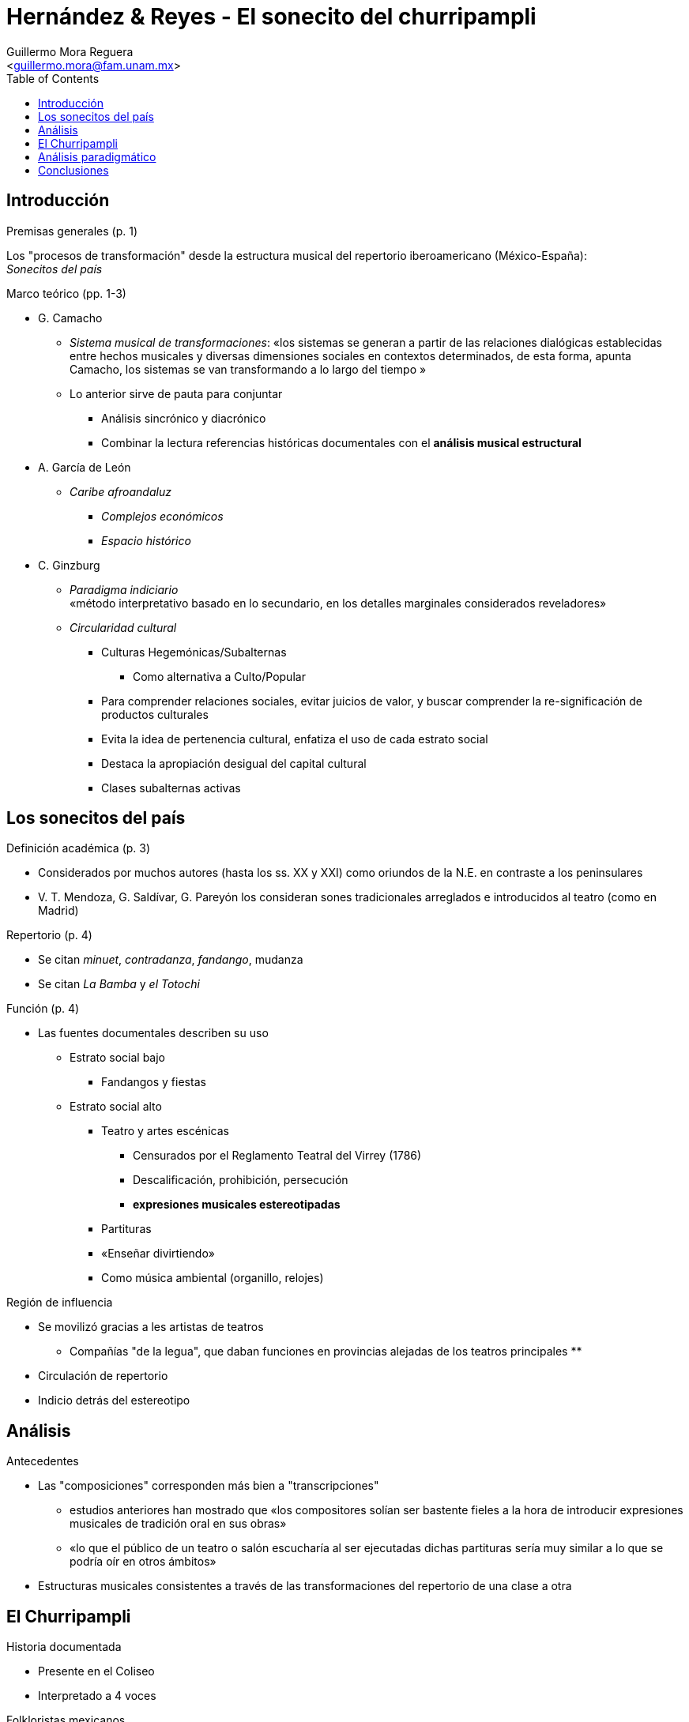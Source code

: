 = Hernández & Reyes - El sonecito del churripampli
:Author: Guillermo Mora Reguera
:Email: <guillermo.mora@fam.unam.mx>
:Date: mayo 2021
:Revision: octubre 2022
:toc:

== Introducción

.Premisas generales (p. 1)
Los "procesos de transformación" desde la estructura musical del repertorio iberoamericano (México-España): +
_Sonecitos del país_

.Marco teórico (pp. 1-3)

* G. Camacho
** _Sistema musical de transformaciones_: «los sistemas se generan a partir de las relaciones dialógicas establecidas entre hechos musicales y diversas dimensiones sociales en contextos determinados, de esta forma, apunta Camacho, los sistemas se van transformando a lo largo del tiempo »
** Lo anterior sirve de pauta para conjuntar
*** Análisis sincrónico y diacrónico
*** Combinar la lectura referencias históricas documentales con el *análisis musical estructural*

* A. García de León
** _Caribe afroandaluz_
*** _Complejos económicos_
*** _Espacio histórico_

* C. Ginzburg
** _Paradigma indiciario_ +
«método interpretativo  basado  en  lo  secundario, en los detalles marginales considerados reveladores»
** _Circularidad cultural_
*** Culturas Hegemónicas/Subalternas
**** Como alternativa a [.line-through]#Culto/Popular#
*** Para comprender relaciones sociales, evitar juicios de valor, y buscar comprender la re-significación de productos culturales
*** Evita la idea de [.line-through]#pertenencia cultural#, enfatiza el uso de cada estrato social
*** Destaca la apropiación desigual del capital cultural
*** Clases subalternas activas

== Los sonecitos del país

.Definición académica (p. 3)
* Considerados por muchos autores (hasta los ss. XX y XXI) como oriundos de la N.E. en contraste a los peninsulares
* V. T. Mendoza, G. Saldívar, G. Pareyón los consideran sones tradicionales arreglados e introducidos al teatro (como en Madrid)

.Repertorio (p. 4)
* Se citan _minuet_, _contradanza_, _fandango_, mudanza
* Se citan _La Bamba_ y _el Totochi_

.Función (p. 4)
* Las fuentes documentales describen su uso
** Estrato social bajo
*** Fandangos y fiestas
** Estrato social alto
*** Teatro y artes escénicas
**** Censurados por el Reglamento Teatral del Virrey (1786)
**** Descalificación, prohibición, persecución
**** *expresiones musicales estereotipadas*
*** Partituras
*** «Enseñar divirtiendo»
*** Como música ambiental (organillo, relojes)

.Región de influencia
* Se movilizó gracias a les artistas de teatros
** Compañías "de la legua", que daban funciones en provincias alejadas de los teatros principales
**
* Circulación de repertorio
* Indicio detrás del estereotipo

== Análisis
.Antecedentes
* Las "composiciones" corresponden más bien a "transcripciones"
** estudios anteriores han mostrado que «los compositores solían ser bastente fieles a la hora de introducir expresiones musicales de tradición oral en sus obras»
** «lo que el público de un teatro o salón escucharía al ser ejecutadas dichas partituras sería muy similar a lo que se podría oír en otros ámbitos»
* Estructuras musicales consistentes a través de las transformaciones del repertorio de una clase a otra

== El Churripampli
.Historia documentada
* Presente en el Coliseo
* Interpretado a 4 voces

.Folkloristas mexicanos
* Rubén M. Campos
** indica que es de Veracruz
* G. Pareyón
** tipo de jarabe mexicano
* Vicente T. Mendoza
** canto de carácter indígena
** procede de Veracruz, Ver.
** se cantaba en 1888

.Poema (1843) de José M. Esteva
* aparece como canción interpretada por la voz poética (?)
* el cambio de métrica sugiere «que Esteva, en su poema, en realidad estaba describiendo al churripampli que se cantaba en la época»

.En el ambiente escénico español (p. 10)
* Tonadilla escénica
** Compositores
*** Pablo Esteve (previo a 1790) +
Probablemente se le añadió después
*** Blas de Laserna (1803)
** Generalmente se adaptaba a les actores disponibles
** Conserva la estructura que el de Mendoza

.Partitura (p. 13)
** Para forte-piano (1803-1807; esrtrato alto)
** _Five Spanish waltzes_ (1840)

.Tradición oral (pp. 14-15)
** Reporte sobre su uso callejero (1803)
** Reporte sobre su uso rural (1804 hasta 1949)

.Tradición escrita (pp. 15-20)
* Versión patriótica (1813)
** Corresponde con la métrica de Mendoza, lo que sugiere la difusión del fraseo musical que soporta esta lírica
* Pliegos de cordel
* _Kontxeziri_ (País Vasco: 1824)
* Poema
** José María Esteva (1843)

.Equivalencias y transformaciones
* Métrica +
Los elementos recuperados conservan la misma estructura de sus versos
* Lírica +
«Confrontando las dos poesías [Mendoza/_Kontxeziri_] en su disposición de versos y número de sílabas, salvo detalles que varían de una estrofa a otra en la canción mejicana, veremos que son iguales» (Donostia, 1995)

== Análisis paradigmático
.Corpus de partituras y transcripciones
[options="header,footer"]
|=======================
|Pieza |Título | Autor | Fecha
|CH01  |La Cucaña |Pablo Esteve |ca. 1790
|CH02  |Al sol que a dos mundos |Blas de Laserna |1803
|CH03  |La canción popular del Churripample |A.P.E. |ca. 1803
|CH04  |Five Spanish waltzes |A. Fernández de Córdoba |1840
|CH05  |Cancionero Vasco. _Kontzeziri_ |J. Ignacio de Iztueta |ca. 1806
|CH06 | Transcripción (Mendoza) |Vicente Ruíz Maza |1951 [1888]
|CH07 |_Kontxesiri_ |Imanol |1990
|CH08 | _Kontzeziri_ |Laja eta Mikel |2002
|=======================

.[Procedimientos]
** Segmentación
** Unidades discretas [Ruwet]
** Criterio de similitud
** Agrupación
** Comparación

.Elementos
*** Constantes
*** Sustituibles [transformación]

.Rasgos de análisis
** Combinación de versos
** Alturas
*** Segmentadas por verso
** Armonías

== Conclusiones
* Presencia del churripampli en España y México, en la misma época
** «Dado que los sonecitos forman parte del sistema musical establecido entre España y América, estos adquirirán identidad en cada cultura que las interprete y adopte, y pertenecerán a todas ellas»
* Todos los espacios socioeconómicos activamente interpretan y transforman
** Se descartan las posturas deterministas de que las tonadillas escénicas «fueron "fuentes de creación" de estos sonecitos o, por el contrario, que los "retomaron" de las prácticas musicales de las clases subalternas para adaptarlas a los gustos del público teatral»
** En cambio se considera un dialogismo entre oralidad y escritura
* Procesos musicales
** [.line-through]#Origen y pertenencia#
** Arreglos variados
** Acompañamiento instrumental común: introductoria, intermedias y finales


////
* Equivalencia
** Melodía
** Métrica
** Época
** [Territorios]
* [Reivindicación sobre el origen y el estigma]
* Pertinencia del análisis musical
////

TIP: http://gerinel.org/index.php/es/proyectos/churripampli
